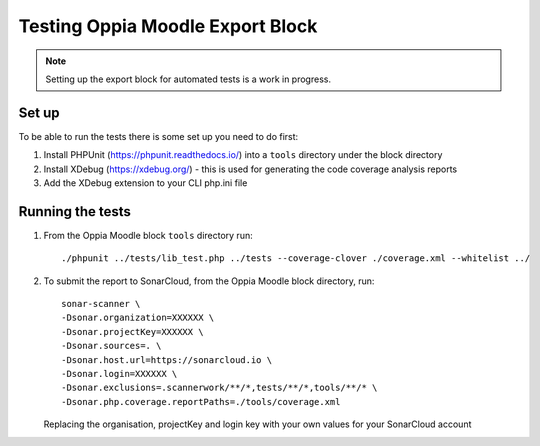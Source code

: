Testing Oppia Moodle Export Block
=======================================

.. note::
   Setting up the export block for automated tests is a work in progress.
   
Set up
----------

To be able to run the tests there is some set up you need to do first:

#. Install PHPUnit (https://phpunit.readthedocs.io/) into a ``tools`` directory
   under the block directory
#. Install XDebug (https://xdebug.org/) - this is used for generating the code
   coverage analysis reports
#. Add the XDebug extension to your CLI php.ini file


Running the tests
------------------ 

#. From the Oppia Moodle block ``tools`` directory run::

   ./phpunit ../tests/lib_test.php ../tests --coverage-clover ./coverage.xml --whitelist ../
   
#. To submit the report to SonarCloud, from the Oppia Moodle block directory, run::

	   sonar-scanner \
	   -Dsonar.organization=XXXXXX \
	   -Dsonar.projectKey=XXXXXX \
	   -Dsonar.sources=. \
	   -Dsonar.host.url=https://sonarcloud.io \
	   -Dsonar.login=XXXXXX \
	   -Dsonar.exclusions=.scannerwork/**/*,tests/**/*,tools/**/* \
	   -Dsonar.php.coverage.reportPaths=./tools/coverage.xml
   
   Replacing the organisation, projectKey and login key with your own values for your SonarCloud account

   